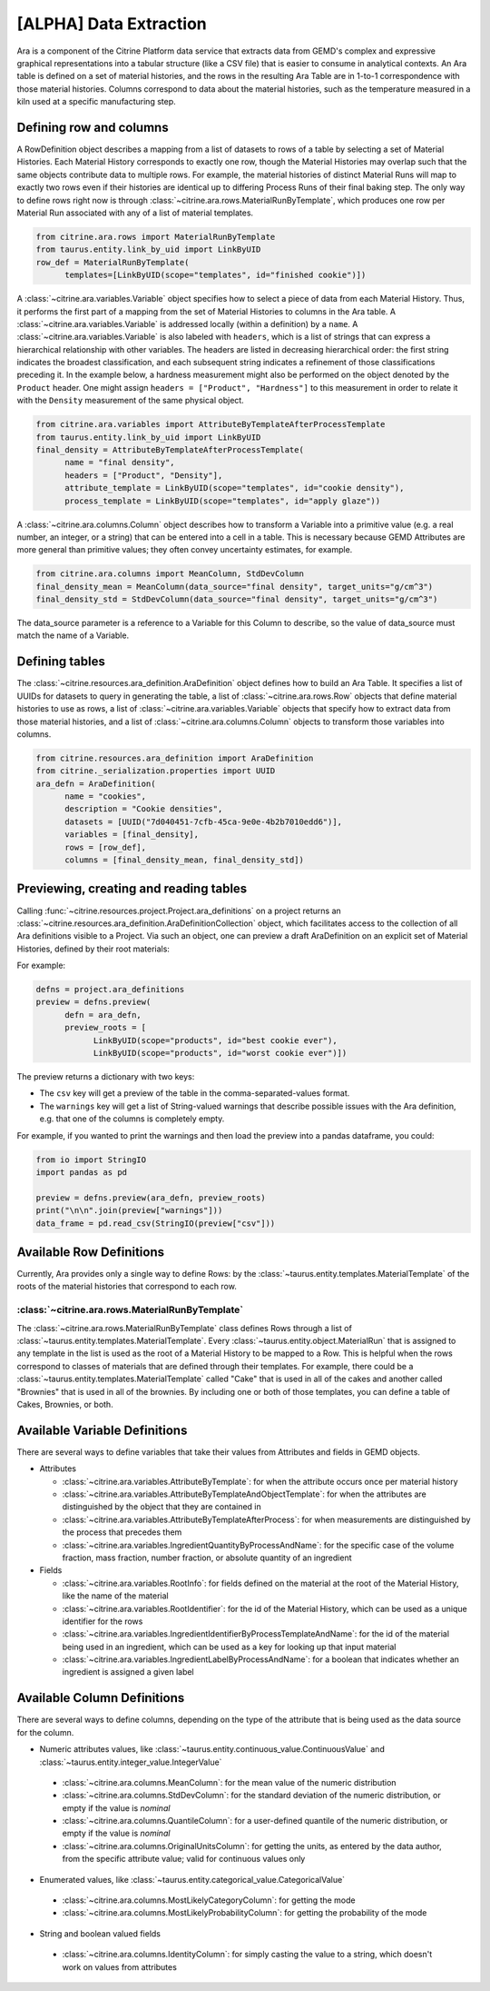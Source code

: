 .. data_extraction:

[ALPHA] Data Extraction
=========================

Ara is a component of the Citrine Platform data service that extracts data from GEMD's complex and expressive graphical representations into a tabular structure (like a CSV file) that is easier to consume in analytical contexts.
An Ara table is defined on a set of material histories, and the rows in the resulting Ara Table are in 1-to-1 correspondence with those material histories.
Columns correspond to data about the material histories, such as the temperature measured in a kiln used at a specific manufacturing step.

Defining row and columns
------------------------

A RowDefinition object describes a mapping from a list of datasets to rows of a table by selecting a set of Material Histories.
Each Material History corresponds to exactly one row, though the Material Histories may overlap such that the same objects contribute data to multiple rows.
For example, the material histories of distinct Material Runs will map to exactly two rows even if their histories are identical up to differing Process Runs of their final baking step.
The only way to define rows right now is through :class:`~citrine.ara.rows.MaterialRunByTemplate`, which produces one row per Material Run associated with any of a list of material templates.

.. code-block:: python

   from citrine.ara.rows import MaterialRunByTemplate
   from taurus.entity.link_by_uid import LinkByUID
   row_def = MaterialRunByTemplate(
         templates=[LinkByUID(scope="templates", id="finished cookie")])

A :class:`~citrine.ara.variables.Variable` object specifies how to select a piece of data from each Material History.
Thus, it performs the first part of a mapping from the set of Material Histories to columns in the Ara table.
A :class:`~citrine.ara.variables.Variable` is addressed locally (within a definition) by a ``name``.
A :class:`~citrine.ara.variables.Variable` is also labeled with ``headers``, which is a list of strings that can express a hierarchical relationship with other variables.
The headers are listed in decreasing hierarchical order: the first string indicates the broadest classification, and each subsequent string indicates a refinement of those classifications preceding it.
In the example below, a hardness measurement might also be performed on the object denoted by the ``Product`` header.
One might assign ``headers = ["Product", "Hardness"]`` to this measurement in order to relate it with the ``Density`` measurement of the same physical object.

.. code-block:: python

   from citrine.ara.variables import AttributeByTemplateAfterProcessTemplate
   from taurus.entity.link_by_uid import LinkByUID
   final_density = AttributeByTemplateAfterProcessTemplate(
         name = "final density",
         headers = ["Product", "Density"],
         attribute_template = LinkByUID(scope="templates", id="cookie density"),
         process_template = LinkByUID(scope="templates", id="apply glaze"))

A :class:`~citrine.ara.columns.Column` object describes how to transform a Variable into a primitive value (e.g. a real number, an integer, or a string) that can be entered into a cell in a table.
This is necessary because GEMD Attributes are more general than primitive values; they often convey uncertainty estimates, for example.

.. code-block:: python

   from citrine.ara.columns import MeanColumn, StdDevColumn
   final_density_mean = MeanColumn(data_source="final density", target_units="g/cm^3")
   final_density_std = StdDevColumn(data_source="final density", target_units="g/cm^3")

The data_source parameter is a reference to a Variable for this Column to describe, so the value of data_source must match the name of a Variable.

Defining tables
---------------

The :class:`~citrine.resources.ara_definition.AraDefinition` object defines how to build an Ara Table.
It specifies a list of UUIDs for datasets to query in generating the table,
a list of :class:`~citrine.ara.rows.Row` objects that define material histories to use as rows,
a list of :class:`~citrine.ara.variables.Variable` objects that specify how to extract data from those material histories,
and a list of :class:`~citrine.ara.columns.Column` objects to transform those variables into columns.

.. code-block:: python

   from citrine.resources.ara_definition import AraDefinition
   from citrine._serialization.properties import UUID
   ara_defn = AraDefinition(
         name = "cookies",
         description = "Cookie densities",
         datasets = [UUID("7d040451-7cfb-45ca-9e0e-4b2b7010edd6")],
         variables = [final_density],
         rows = [row_def],
         columns = [final_density_mean, final_density_std])

Previewing, creating and reading tables
---------------------------

Calling :func:`~citrine.resources.project.Project.ara_definitions` on a project returns an :class:`~citrine.resources.ara_definition.AraDefinitionCollection` object, which facilitates access to the collection of all Ara definitions visible to a Project.
Via such an object, one can preview a draft AraDefinition on an explicit set of Material Histories, defined by their root materials:

For example:

.. code-block:: python

   defns = project.ara_definitions
   preview = defns.preview(
         defn = ara_defn,
         preview_roots = [
               LinkByUID(scope="products", id="best cookie ever"),
               LinkByUID(scope="products", id="worst cookie ever")])

The preview returns a dictionary with two keys:

* The ``csv`` key will get a preview of the table in the comma-separated-values format.
* The ``warnings`` key will get a list of String-valued warnings that describe possible issues with the Ara definition, e.g. that one of the columns is completely empty.

For example, if you wanted to print the warnings and then load the preview into a pandas dataframe, you could:

.. code-block:: python

   from io import StringIO
   import pandas as pd

   preview = defns.preview(ara_defn, preview_roots)
   print("\n\n".join(preview["warnings"]))
   data_frame = pd.read_csv(StringIO(preview["csv"]))

Available Row Definitions
------------------------------

Currently, Ara provides only a single way to define Rows: by the :class:`~taurus.entity.templates.MaterialTemplate` of the roots of the material histories that correspond to each row.

:class:`~citrine.ara.rows.MaterialRunByTemplate`
^^^^^^^^^^^^^^^^^^^^^^^^^^^^^^^^^^^^^^^^^^^^^^^^^

The :class:`~citrine.ara.rows.MaterialRunByTemplate` class defines Rows through a list of :class:`~taurus.entity.templates.MaterialTemplate`.
Every :class:`~taurus.entity.object.MaterialRun` that is assigned to any template in the list is used as the root of a  Material History to be mapped to a Row.
This is helpful when the rows correspond to classes of materials that are defined through their templates.
For example, there could be a :class:`~taurus.entity.templates.MaterialTemplate` called "Cake" that is used in all
of the cakes and another called "Brownies" that is used in all of the brownies.
By including one or both of those templates, you can define a table of Cakes, Brownies, or both.

Available Variable Definitions
------------------------------------------

There are several ways to define variables that take their values from Attributes and fields in GEMD objects.

* Attributes

  * :class:`~citrine.ara.variables.AttributeByTemplate`: for when the attribute occurs once per material history
  * :class:`~citrine.ara.variables.AttributeByTemplateAndObjectTemplate`: for when the attributes are distinguished by the object that they are contained in
  * :class:`~citrine.ara.variables.AttributeByTemplateAfterProcess`: for when measurements are distinguished by the process that precedes them
  * :class:`~citrine.ara.variables.IngredientQuantityByProcessAndName`: for the specific case of the volume fraction, mass fraction, number fraction, or absolute quantity of an ingredient

* Fields

  * :class:`~citrine.ara.variables.RootInfo`: for fields defined on the material at the root of the Material History, like the name of the material
  * :class:`~citrine.ara.variables.RootIdentifier`: for the id of the Material History, which can be used as a unique identifier for the rows
  * :class:`~citrine.ara.variables.IngredientIdentifierByProcessTemplateAndName`: for the id of the material being used in an ingredient, which can be used as a key for looking up that input material
  * :class:`~citrine.ara.variables.IngredientLabelByProcessAndName`: for a boolean that indicates whether an ingredient is assigned a given label

Available Column Definitions
-----------------------------------------------

There are several ways to define columns, depending on the type of the attribute that is being used as the data source for the column.

* Numeric attributes values, like :class:`~taurus.entity.continuous_value.ContinuousValue` and :class:`~taurus.entity.integer_value.IntegerValue`

 * :class:`~citrine.ara.columns.MeanColumn`: for the mean value of the numeric distribution
 * :class:`~citrine.ara.columns.StdDevColumn`: for the standard deviation of the numeric distribution, or empty if the value is *nominal*
 * :class:`~citrine.ara.columns.QuantileColumn`: for a user-defined quantile of the numeric distribution, or empty if the value is *nominal*
 * :class:`~citrine.ara.columns.OriginalUnitsColumn`: for getting the units, as entered by the data author, from the specific attribute value; valid for continuous values only

* Enumerated values, like :class:`~taurus.entity.categorical_value.CategoricalValue`

 * :class:`~citrine.ara.columns.MostLikelyCategoryColumn`: for getting the mode
 * :class:`~citrine.ara.columns.MostLikelyProbabilityColumn`: for getting the probability of the mode

* String and boolean valued fields

 * :class:`~citrine.ara.columns.IdentityColumn`: for simply casting the value to a string, which doesn't work on values from attributes
